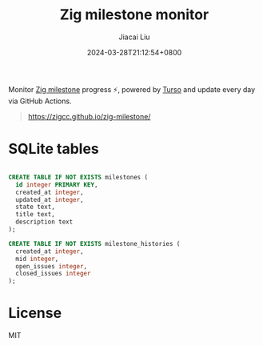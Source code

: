 #+TITLE: Zig milestone monitor
#+DATE: 2024-03-28T21:12:54+0800
#+LASTMOD: 2024-03-28T22:52:16+0800
#+AUTHOR: Jiacai Liu

Monitor [[https://github.com/ziglang/zig/milestones][Zig milestone]] progress ⚡️, powered by [[https://turso.tech/][Turso]] and update every day via GitHub Actions.

#+begin_quote
https://zigcc.github.io/zig-milestone/
#+end_quote

* SQLite tables
#+begin_src sql

CREATE TABLE IF NOT EXISTS milestones (
  id integer PRIMARY KEY,
  created_at integer,
  updated_at integer,
  state text,
  title text,
  description text
);

CREATE TABLE IF NOT EXISTS milestone_histories (
  created_at integer,
  mid integer,
  open_issues integer,
  closed_issues integer
);
#+end_src

* License
MIT
